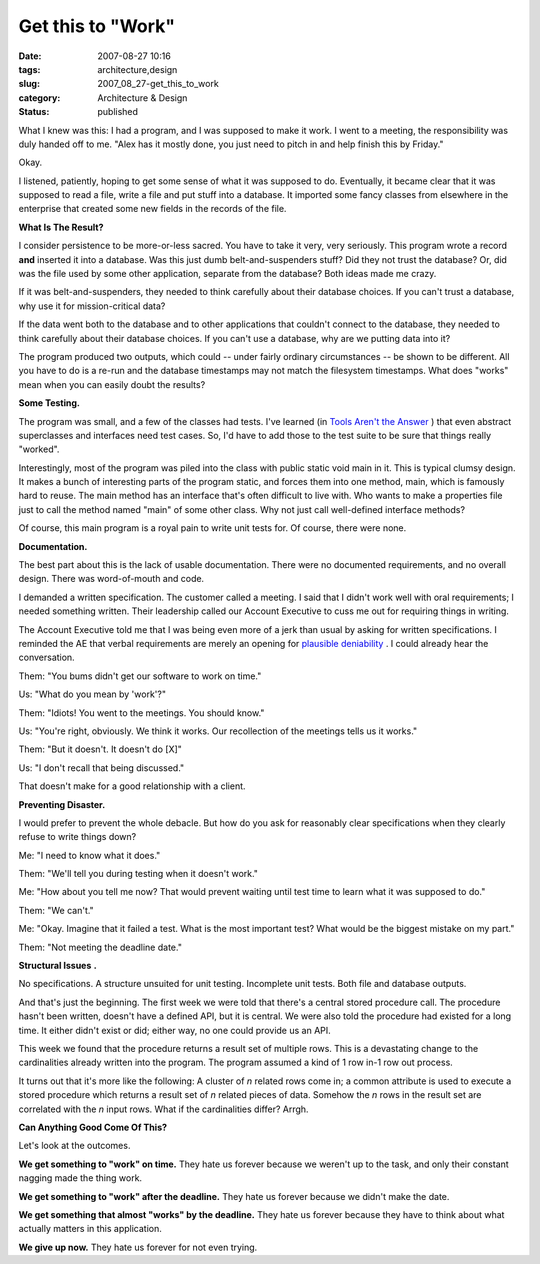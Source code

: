 Get this to "Work"
==================

:date: 2007-08-27 10:16
:tags: architecture,design
:slug: 2007_08_27-get_this_to_work
:category: Architecture & Design
:status: published







What I knew was this: I had a program, and I was supposed to make it work.  I went to a meeting, the responsibility was duly handed off to me.  "Alex has it mostly done, you just need to pitch in and help finish this by Friday."



Okay.  



I listened, patiently, hoping to get some sense of what it was supposed to do.  Eventually, it became clear that it was supposed to read a file, write a file and put stuff into a database.  It imported some fancy classes from elsewhere in the enterprise that created some new fields in the records of the file.



:strong:`What Is The Result?` 



I consider persistence to be more-or-less sacred.  You have to take it very, very seriously.  This program wrote a record :strong:`and`  inserted it into a database.  Was this just dumb belt-and-suspenders stuff?  Did they not trust the database?  Or, did was the file used by some other application, separate from the database?  Both ideas made me crazy.



If it was belt-and-suspenders, they needed to think carefully about their database choices.  If you can't trust a database, why use it for mission-critical data?  



If the data went both to the database and to other applications that couldn't connect to the database, they needed to think carefully about their database choices.  If you can't use a database, why are we putting data into it?



The program produced two outputs, which could -- under fairly ordinary circumstances -- be shown to be different.  All you have to do is a re-run and the database timestamps may not match the filesystem timestamps.  What does "works" mean when you can easily doubt the results?



:strong:`Some Testing.` 



The program was small, and a few of the classes had tests.  I've learned (in `Tools Aren't the Answer <{filename}/blog/2006/08/2006_08_04-tools_arent_the_answer.rst>`_ ) that even abstract superclasses and interfaces need test cases.  So, I'd have to add those to the test suite to be sure that things really "worked".



Interestingly, most of the program was piled into the class with public static void main in it.  This is typical clumsy design.  It makes a bunch of interesting parts of the program static, and forces them into one method, main, which is famously hard to reuse.  The main method has an interface that's often difficult to live with.  Who wants to make a properties file just to call the method named "main" of some other class.  Why not just call well-defined interface methods?



Of course, this main program is a royal pain to write unit tests for.  Of course, there were none.



:strong:`Documentation.` 



The best part about this is the lack of usable documentation. There were no documented requirements, and no overall design.  There was word-of-mouth and code.



I demanded a written specification.  The customer called a meeting.  I said that I didn't work well with oral requirements; I needed something written.  Their leadership called our Account Executive to cuss me out for requiring things in writing.   



The Account Executive told me that I was being even more of a jerk than usual by asking for written specifications.  I reminded the AE that verbal requirements are merely an opening for `plausible deniability <http://en.wikipedia.org/wiki/Plausible_deniability>`_ .  I could already hear the conversation.



Them: "You bums didn't get our software to work on time."



Us:  "What do you mean by 'work'?"



Them:  "Idiots!  You went to the meetings.  You should know."



Us:  "You're right, obviously.  We think it works.  Our recollection of the meetings tells us it works."



Them:  "But it doesn't.  It doesn't do [X]"



Us:  "I don't recall that being discussed."



That doesn't make for a good relationship with a client.



:strong:`Preventing Disaster.` 



I would prefer to prevent the whole debacle.  But how do you ask for reasonably clear specifications when they clearly refuse to write things down?



Me: "I need to know what it does."



Them: "We'll tell you during testing when it doesn't work."



Me: "How about you tell me now?  That would prevent waiting until test time to learn what it was supposed to do."



Them: "We can't."



Me: "Okay.  Imagine that it failed a test.  What is the most important test?  What would be the biggest mistake on my part."



Them:  "Not meeting the deadline date."



:strong:`Structural Issues` :strong:`.` 



No specifications.  A structure unsuited for unit testing.  Incomplete unit tests.  Both file and database outputs.



And that's just the beginning.  The first week we were told that there's a central stored procedure call.  The procedure hasn't been written, doesn't have a defined API, but it is central.  We were also told the procedure had existed for a long time.  It either didn't exist or did; either way, no one could provide us an API.



This week we found that the procedure returns a result set of multiple rows.  This is a devastating change to the cardinalities already written into the program.  The program assumed a kind of 1 row in-1 row out process.  



It turns out that it's more like the following:  A cluster of :emphasis:`n`  related rows come in; a common attribute is used to execute a stored procedure which returns a result set of :emphasis:`n`  related pieces of data.  Somehow the :emphasis:`n`  rows in the result set are correlated with the :emphasis:`n`  input rows.  What if the cardinalities differ?  Arrgh.  



:strong:`Can Anything Good Come Of This?` 



Let's look at the outcomes.



:strong:`We get something to "work" on time.`  They hate us forever because we weren't up to the task, and only their constant nagging made the thing work.



:strong:`We get something to "work" after the deadline.`   They hate us forever because we didn't make the date.



:strong:`We get something that almost "works" by the deadline.`   They hate us forever because they have to think about what actually matters in this application.



:strong:`We give up now.`   They hate us forever for not even trying.





